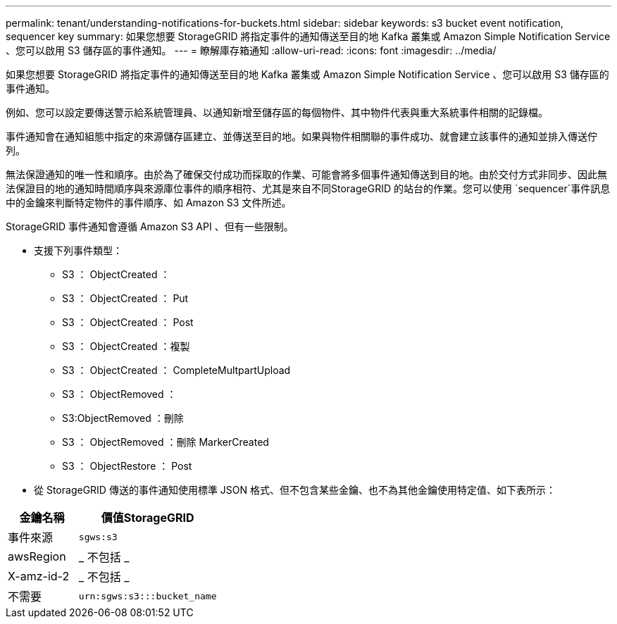 ---
permalink: tenant/understanding-notifications-for-buckets.html 
sidebar: sidebar 
keywords: s3 bucket event notification, sequencer key 
summary: 如果您想要 StorageGRID 將指定事件的通知傳送至目的地 Kafka 叢集或 Amazon Simple Notification Service 、您可以啟用 S3 儲存區的事件通知。 
---
= 瞭解庫存箱通知
:allow-uri-read: 
:icons: font
:imagesdir: ../media/


[role="lead"]
如果您想要 StorageGRID 將指定事件的通知傳送至目的地 Kafka 叢集或 Amazon Simple Notification Service 、您可以啟用 S3 儲存區的事件通知。

例如、您可以設定要傳送警示給系統管理員、以通知新增至儲存區的每個物件、其中物件代表與重大系統事件相關的記錄檔。

事件通知會在通知組態中指定的來源儲存區建立、並傳送至目的地。如果與物件相關聯的事件成功、就會建立該事件的通知並排入傳送佇列。

無法保證通知的唯一性和順序。由於為了確保交付成功而採取的作業、可能會將多個事件通知傳送到目的地。由於交付方式非同步、因此無法保證目的地的通知時間順序與來源庫位事件的順序相符、尤其是來自不同StorageGRID 的站台的作業。您可以使用 `sequencer`事件訊息中的金鑰來判斷特定物件的事件順序、如 Amazon S3 文件所述。

StorageGRID 事件通知會遵循 Amazon S3 API 、但有一些限制。

* 支援下列事件類型：
+
** S3 ： ObjectCreated ：
** S3 ： ObjectCreated ： Put
** S3 ： ObjectCreated ： Post
** S3 ： ObjectCreated ：複製
** S3 ： ObjectCreated ： CompleteMultpartUpload
** S3 ： ObjectRemoved ：
** S3:ObjectRemoved ：刪除
** S3 ： ObjectRemoved ：刪除 MarkerCreated
** S3 ： ObjectRestore ： Post


* 從 StorageGRID 傳送的事件通知使用標準 JSON 格式、但不包含某些金鑰、也不為其他金鑰使用特定值、如下表所示：


[cols="1a,2a"]
|===
| 金鑰名稱 | 價值StorageGRID 


 a| 
事件來源
 a| 
`sgws:s3`



 a| 
awsRegion
 a| 
_ 不包括 _



 a| 
X-amz-id-2
 a| 
_ 不包括 _



 a| 
不需要
 a| 
`urn:sgws:s3:::bucket_name`

|===